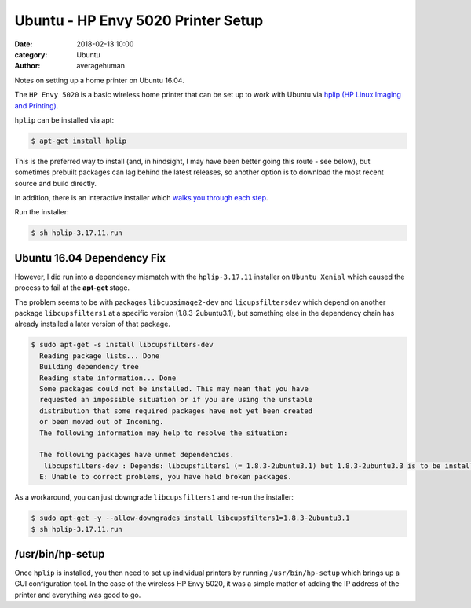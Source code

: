 
Ubuntu - HP Envy 5020 Printer Setup
###################################

:date: 2018-02-13 10:00
:category: Ubuntu
:author: averagehuman


.. container:: callout primary

    Notes on setting up a home printer on Ubuntu 16.04.


The ``HP Envy 5020`` is a basic wireless home printer that can be set up to work
with Ubuntu via `hplip (HP Linux Imaging and Printing)`_.

``hplip`` can be installed via apt:

.. code-block:: bash
    
    $ apt-get install hplip

This is the preferred way to install (and, in hindsight, I may have been better going
this route - see below), but sometimes prebuilt packages can lag behind the latest releases, so
another option is to download the most recent source and build directly.

In addition, there is an interactive installer which `walks you through each step`_.


Run the installer:

.. code-block:: bash

    $ sh hplip-3.17.11.run


Ubuntu 16.04 Dependency Fix
---------------------------

However, I did run into a dependency mismatch with the ``hplip-3.17.11`` installer on
``Ubuntu Xenial`` which caused the process to fail at the **apt-get** stage.

The problem seems to be with packages ``libcupsimage2-dev`` and ``licupsfiltersdev``
which depend on another package ``libcupsfilters1`` at a specific version (1.8.3-2ubuntu3.1),
but something else in the dependency chain has already installed a later version of
that package.

.. code-block:: bash

     $ sudo apt-get -s install libcupsfilters-dev
       Reading package lists... Done
       Building dependency tree       
       Reading state information... Done
       Some packages could not be installed. This may mean that you have
       requested an impossible situation or if you are using the unstable
       distribution that some required packages have not yet been created
       or been moved out of Incoming.
       The following information may help to resolve the situation:

       The following packages have unmet dependencies.
        libcupsfilters-dev : Depends: libcupsfilters1 (= 1.8.3-2ubuntu3.1) but 1.8.3-2ubuntu3.3 is to be installed
       E: Unable to correct problems, you have held broken packages.

As a workaround, you can just downgrade ``libcupsfilters1`` and re-run the installer:

.. code-block:: bash

    $ sudo apt-get -y --allow-downgrades install libcupsfilters1=1.8.3-2ubuntu3.1
    $ sh hplip-3.17.11.run


/usr/bin/hp-setup
-----------------

Once ``hplip`` is installed, you then need to set up individual printers by running
``/usr/bin/hp-setup`` which brings up a GUI configuration tool. In the case of the
wireless HP Envy 5020, it was a simple matter of adding the IP address of the printer
and everything was good to go.

   
.. _hplip (HP Linux Imaging and Printing): https://developers.hp.com/hp-linux-imaging-and-printing/about
.. _walks you through each step: https://developers.hp.com/hp-linux-imaging-and-printing/install/install/index

